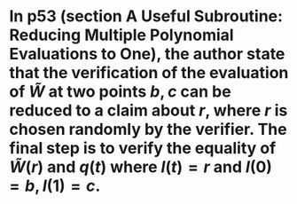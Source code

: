 * In p53 (section A Useful Subroutine: Reducing Multiple Polynomial Evaluations to One), the author state that the verification of the evaluation of \( \tilde{W} \) at two points \( b, c \) can be reduced to a claim about \( r \), where \( r \) is chosen randomly by the verifier. The final step is to verify the equality of \( \tilde{W}(r) \) and \( q(t) \) where \( l(t) = r \) and \( l(0) = b, l(1) =c \).